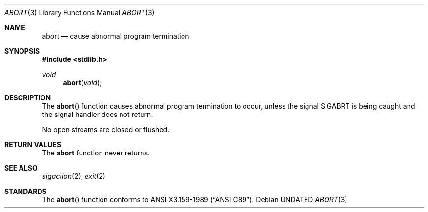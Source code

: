 .\" Copyright (c) 1990, 1991, 1993
.\"	The Regents of the University of California.  All rights reserved.
.\"
.\" This code is derived from software contributed to Berkeley by
.\" the American National Standards Committee X3, on Information
.\" Processing Systems.
.\"
.\" %sccs.include.redist.man%
.\"
.\"     @(#)abort.3	8.1 (Berkeley) 6/4/93
.\"
.Dd 
.Dt ABORT 3
.Os
.Sh NAME
.Nm abort
.Nd cause abnormal program termination
.Sh SYNOPSIS
.Fd #include <stdlib.h>
.Ft void
.Fn abort void
.Sh DESCRIPTION
The
.Fn abort
function causes abnormal program termination to occur, unless the
signal
.Dv SIGABRT
is being caught and the signal handler does not return.
.Pp
No open streams are closed or flushed.
.Sh RETURN VALUES
The
.Nm abort
function
never returns.
.Sh SEE ALSO
.Xr sigaction 2 ,
.Xr exit 2
.Sh STANDARDS
The
.Fn abort
function
conforms to
.St -ansiC .
